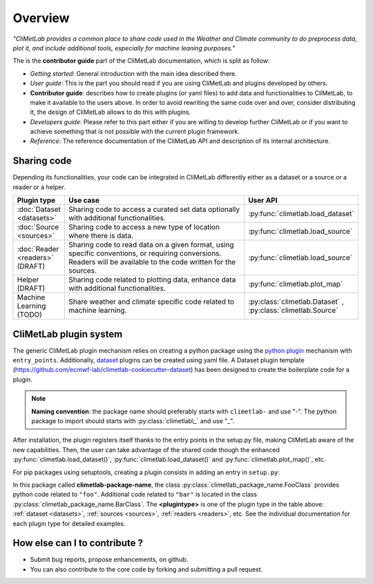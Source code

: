 .. _contributing-overview:

Overview
========

*"CliMetLab provides a common place to share code used in the Weather and
Climate community to do preprocess data, plot it, and include additional
tools, especially for machine leaning purposes."*

The is the **contributor guide** part of the CliMetLab documentation, which is
split as follow:

- *Getting started*: General introduction with the main idea described there.
- *User guide*: This is the part you should read if you are using CliMetLab
  and plugins developed by others.
- **Contributor guide**: describes how to create plugins (or yaml files) to add
  data and functionalities to CliMetLab, to make it available to the users
  above. In order to avoid rewriting the same code over and over, consider
  distributing it, the design of CliMetLab allows to do this with plugins.
- *Developers guide*: Please refer to this part either if you are willing to
  develop further CliMetLab or if you want to achieve something that is not
  possible with the current plugin framework.
- *Reference*: The reference documentation of the CliMetLab API and description
  of its internal architecture.

Sharing code
------------
Depending its functionalities, your code can be integrated in CliMetLab
differently either as a dataset or a source or a reader or a helper.


.. _list-plugin-table:

.. list-table::
   :widths: 10 80 10
   :header-rows: 1

   * - Plugin type
     - Use case
     - User API
   * - :doc:`Dataset <datasets>`
     - Sharing code to access a curated set data optionally with additional functionalities.
     - :py:func:`climetlab.load_dataset`
   * - :doc:`Source <sources>`
     - Sharing code to access a new type of location where there is data.
     - :py:func:`climetlab.load_source`
   * - :doc:`Reader <readers>` (DRAFT)
     - Sharing code to read data on a given format, using specific conventions, or requiring conversions. Readers will be available to the code written for the sources.
     - :py:func:`climetlab.load_source`
   * - Helper (DRAFT)
     - Sharing code related to plotting data, enhance data with additional functionalities.
     - :py:func:`climetlab.plot_map`
   * - Machine Learning (TODO)
     - Share weather and climate specific code related to machine learning.
     - :py:class:`climetlab.Dataset` , :py:class:`climetlab.Source`


.. _plugins general:

CliMetLab plugin system
-----------------------

The generic CliMetLab plugin mechanism relies on creating a python package using
the `python plugin <plugins>`_ mechanism with ``entry_points``. Additionally,
`dataset <datasets>`_ plugins can be created using yaml file.
A Dataset plugin template (https://github.com/ecmwf-lab/climetlab-cookiecutter-dataset)
has been designed to create the boilerplate code for a plugin.

.. note::

  **Naming convention**: the package name should preferably starts with ``climetlab-`` and use "-". The python package to import should starts with
  :py:class:`climetlab\_` and use "_".

After installation, the plugin registers itself thanks to the entry points in the setup.py 
file, making CliMetLab aware of the new capabilities. Then, the user can take advantage of the shared code
though the enhanced :py:func:`climetlab.load_dataset()`, :py:func:`climetlab.load_dataset()`
and :py:func:`climetlab.plot_map()`, etc.

For pip packages using setuptools, creating a plugin consists in adding an entry in ``setup.py``:

.. code-block:: python
  :emphasize-lines: 4-7

    setuptools.setup(
        name = 'climetlab-package-name',
        ...
        entry_points={"climetlab.<plugintype>":
                ["foo = climetlab_package_name:FooClass",
                 "bar = climetlab_package_name:BarClass"]
        },
    )

In this package called **climetlab-package-name**, the class
:py:class:`climetlab_package_name.FooClass` provides python code related to ``"foo"``.
Additional code related to ``"bar"`` is located in the class
:py:class:`climetlab_package_name.BarClass`.
The **<plugintype>** is one of the plugin type in the table above:
:ref:`dataset <datasets>`, 
:ref:`sources <sources>`, 
:ref:`readers <readers>`, 
etc.
See the individual documentation for each plugin type for detailed examples.

.. todo::

  Move from ``setup.py`` to ``setup.cfg`` or ``pytoml``? Add doc for ``conda``?
  Link to documentation about climetlab.plugin.register(). 

.. _plugins: https://packaging.python.org/guides/creating-and-discovering-plugins/

How else can I to contribute ?
------------------------------
- Submit bug reports, propose enhancements, on github.
- You can also contribute to the core code by forking and
  submitting a pull request.
